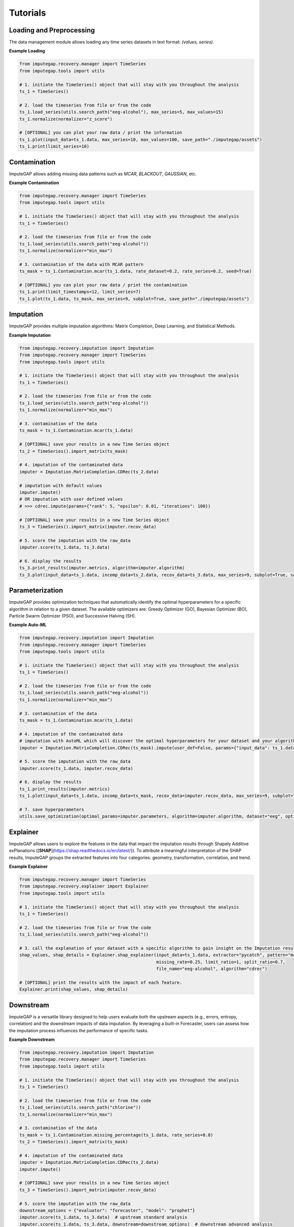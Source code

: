 =========
Tutorials
=========

.. _loading-preprocessing:

Loading and Preprocessing
-------------------------

The data management module allows loading any time series datasets in text format: *(values, series)*.

**Example Loading**

.. code-block:: python

    from imputegap.recovery.manager import TimeSeries
    from imputegap.tools import utils

    # 1. initiate the TimeSeries() object that will stay with you throughout the analysis
    ts_1 = TimeSeries()

    # 2. load the timeseries from file or from the code
    ts_1.load_series(utils.search_path("eeg-alcohol"), max_series=5, max_values=15)
    ts_1.normalize(normalizer="z_score")

    # [OPTIONAL] you can plot your raw data / print the information
    ts_1.plot(input_data=ts_1.data, max_series=10, max_values=100, save_path="./imputegap/assets")
    ts_1.print(limit_series=10)

.. _contamination:

Contamination
-------------

ImputeGAP allows adding missing data patterns such as `MCAR`, `BLACKOUT`, `GAUSSIAN`, etc.

**Example Contamination**

.. code-block:: python

    from imputegap.recovery.manager import TimeSeries
    from imputegap.tools import utils

    # 1. initiate the TimeSeries() object that will stay with you throughout the analysis
    ts_1 = TimeSeries()

    # 2. load the timeseries from file or from the code
    ts_1.load_series(utils.search_path("eeg-alcohol"))
    ts_1.normalize(normalizer="min_max")

    # 3. contamination of the data with MCAR pattern
    ts_mask = ts_1.Contamination.mcar(ts_1.data, rate_dataset=0.2, rate_series=0.2, seed=True)

    # [OPTIONAL] you can plot your raw data / print the contamination
    ts_1.print(limit_timestamps=12, limit_series=7)
    ts_1.plot(ts_1.data, ts_mask, max_series=9, subplot=True, save_path="./imputegap/assets")


.. _imputation:

Imputation
----------

ImputeGAP provides multiple imputation algorithms: Matrix Completion, Deep Learning, and Statistical Methods.

**Example Imputation**

.. code-block:: python

    from imputegap.recovery.imputation import Imputation
    from imputegap.recovery.manager import TimeSeries
    from imputegap.tools import utils

    # 1. initiate the TimeSeries() object that will stay with you throughout the analysis
    ts_1 = TimeSeries()

    # 2. load the timeseries from file or from the code
    ts_1.load_series(utils.search_path("eeg-alcohol"))
    ts_1.normalize(normalizer="min_max")

    # 3. contamination of the data
    ts_mask = ts_1.Contamination.mcar(ts_1.data)

    # [OPTIONAL] save your results in a new Time Series object
    ts_2 = TimeSeries().import_matrix(ts_mask)

    # 4. imputation of the contaminated data
    imputer = Imputation.MatrixCompletion.CDRec(ts_2.data)

    # imputation with default values
    imputer.impute()
    # OR imputation with user defined values
    # >>> cdrec.impute(params={"rank": 5, "epsilon": 0.01, "iterations": 100})

    # [OPTIONAL] save your results in a new Time Series object
    ts_3 = TimeSeries().import_matrix(imputer.recov_data)

    # 5. score the imputation with the raw_data
    imputer.score(ts_1.data, ts_3.data)

    # 6. display the results
    ts_3.print_results(imputer.metrics, algorithm=imputer.algorithm)
    ts_3.plot(input_data=ts_1.data, incomp_data=ts_2.data, recov_data=ts_3.data, max_series=9, subplot=True, save_path="./imputegap/assets")




.. _parameterization:

Parameterization
----------------

ImputeGAP provides optimization techniques that automatically identify the optimal hyperparameters for a specific algorithm in relation to a given dataset.
The available optimizers are: Greedy Optimizer (GO), Bayesian Optimizer (BO), Particle Swarm Optimizer (PSO), and Successive Halving (SH).

**Example Auto-ML**

.. code-block:: python

    from imputegap.recovery.imputation import Imputation
    from imputegap.recovery.manager import TimeSeries
    from imputegap.tools import utils

    # 1. initiate the TimeSeries() object that will stay with you throughout the analysis
    ts_1 = TimeSeries()

    # 2. load the timeseries from file or from the code
    ts_1.load_series(utils.search_path("eeg-alcohol"))
    ts_1.normalize(normalizer="min_max")

    # 3. contamination of the data
    ts_mask = ts_1.Contamination.mcar(ts_1.data)

    # 4. imputation of the contaminated data
    # imputation with AutoML which will discover the optimal hyperparameters for your dataset and your algorithm
    imputer = Imputation.MatrixCompletion.CDRec(ts_mask).impute(user_def=False, params={"input_data": ts_1.data, "optimizer": "ray_tune"})

    # 5. score the imputation with the raw_data
    imputer.score(ts_1.data, imputer.recov_data)

    # 6. display the results
    ts_1.print_results(imputer.metrics)
    ts_1.plot(input_data=ts_1.data, incomp_data=ts_mask, recov_data=imputer.recov_data, max_series=9, subplot=True, save_path="./imputegap/assets", display=True)

    # 7. save hyperparameters
    utils.save_optimization(optimal_params=imputer.parameters, algorithm=imputer.algorithm, dataset="eeg", optimizer="ray_tune")




.. _explainer:

Explainer
---------


ImputeGAP allows users to explore the features in the data that impact the imputation results
through Shapely Additive exPlanations ([**SHAP**](https://shap.readthedocs.io/en/latest/)). To attribute a meaningful interpretation of the SHAP results, ImputeGAP groups the extracted features into four categories:
geometry, transformation, correlation, and trend.


**Example Explainer**

.. code-block:: python

    from imputegap.recovery.manager import TimeSeries
    from imputegap.recovery.explainer import Explainer
    from imputegap.tools import utils

    # 1. initiate the TimeSeries() object that will stay with you throughout the analysis
    ts_1 = TimeSeries()

    # 2. load the timeseries from file or from the code
    ts_1.load_series(utils.search_path("eeg-alcohol"))

    # 3. call the explanation of your dataset with a specific algorithm to gain insight on the Imputation results
    shap_values, shap_details = Explainer.shap_explainer(input_data=ts_1.data, extractor="pycatch", pattern="mcar",
                                                         missing_rate=0.25, limit_ratio=1, split_ratio=0.7,
                                                         file_name="eeg-alcohol", algorithm="cdrec")

    # [OPTIONAL] print the results with the impact of each feature.
    Explainer.print(shap_values, shap_details)




.. _downstream:

Downstream
----------


ImputeGAP is a versatile library designed to help users evaluate both the upstream aspects (e.g., errors, entropy, correlation) and the downstream impacts of data imputation. By leveraging a built-in Forecaster, users can assess how the imputation process influences the performance of specific tasks.

**Example Downstream**

.. code-block:: python

    from imputegap.recovery.imputation import Imputation
    from imputegap.recovery.manager import TimeSeries
    from imputegap.tools import utils

    # 1. initiate the TimeSeries() object that will stay with you throughout the analysis
    ts_1 = TimeSeries()

    # 2. load the timeseries from file or from the code
    ts_1.load_series(utils.search_path("chlorine"))
    ts_1.normalize(normalizer="min_max")

    # 3. contamination of the data
    ts_mask = ts_1.Contamination.missing_percentage(ts_1.data, rate_series=0.8)
    ts_2 = TimeSeries().import_matrix(ts_mask)

    # 4. imputation of the contaminated data
    imputer = Imputation.MatrixCompletion.CDRec(ts_2.data)
    imputer.impute()

    # [OPTIONAL] save your results in a new Time Series object
    ts_3 = TimeSeries().import_matrix(imputer.recov_data)

    # 5. score the imputation with the raw_data
    downstream_options = {"evaluator": "forecaster", "model": "prophet"}
    imputer.score(ts_1.data, ts_3.data)  # upstream standard analysis
    imputer.score(ts_1.data, ts_3.data, downstream=downstream_options)  # downstream advanced analysis

    # 6. display the results
    ts_3.print_results(imputer.metrics, algorithm=imputer.algorithm)
    ts_3.print_results(imputer.downstream_metrics, algorithm=imputer.algorithm)




.. _benchmark:

Benchmark
---------


ImputeGAP enables users to comprehensively evaluate the efficiency of algorithms across various datasets.


**Example Benchmark**

.. code-block:: python

    from imputegap.recovery.benchmark import Benchmark

    # VARIABLES
    save_dir = "./analysis"
    nbr_run = 2

    # SELECT YOUR DATASET(S) :
    datasets_demo = ["eeg-alcohol", "eeg-reading"]

    # SELECT YOUR OPTIMIZER :
    optimiser_bayesian = {"optimizer": "bayesian", "options": {"n_calls": 15, "n_random_starts": 50, "acq_func": "gp_hedge", "metrics": "RMSE"}}
    optimizers_demo = [optimiser_bayesian]

    # SELECT YOUR ALGORITHM(S) :
    algorithms_demo = ["mean", "cdrec", "stmvl", "iim", "mrnn"]

    # SELECT YOUR CONTAMINATION PATTERN(S) :
    patterns_demo = ["mcar"]

    # SELECT YOUR MISSING RATE(S) :
    x_axis = [0.05, 0.1, 0.2, 0.4, 0.6, 0.8]

    # START THE ANALYSIS
    list_results, sum_scores = Benchmark().eval(algorithms=algorithms_demo, datasets=datasets_demo, patterns=patterns_demo, x_axis=x_axis, optimizers=optimizers_demo, save_dir=save_dir, runs=nbr_run)





